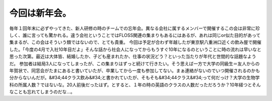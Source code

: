 ﻿今回は新年会。
##############


毎年１回年末に必ずやってきた、新人研修の時のチームでの忘年会。異なる会社に属するメンバーで開催するこの会は非常に珍しく、誰に言っても驚かれる。違う会社ということではFLOSS関連の集まりもあるにはあるが、あれは同じor似た目的があって集まるが、この会はそういう類ではないので、とても貴重。
今回は予定が合わず年越したが東京駅八重洲口近くの飲み屋で開催した。「今度の4月で入社10年目だよ」そんな話から社会人になってからもうすぐ10年になるのということに時の流れは早いなと思った次第。最近は大体皆、結婚したか、子ども産まれたか、仕事の状況どう？といった当たりが年代と世間的な話題なようだ。
参加者は結局3人になってしまったが、この集まりはずっと続けて行きたい。そう思えば一方で大学の同級生＝友人からの年賀状で、同窓会がたまにあると書いていたが、卒業してから一度も参加してない。まぁ連絡がないのでいつ開催されるのかも分からないんだが。&#34;44クラス飲み&#34;と書かれていたが、そもそも&#34;44クラス&#34;って何だっけ？大学の生物学科の所属人数？ではないな。20人前後だったはず。とすると、１年の時の英語のクラスの人数だっただろうか？10年経つとそんなことも忘れてしまうのだな…。



.. author:: mkouhei
.. categories:: 生活, 
.. tags::


